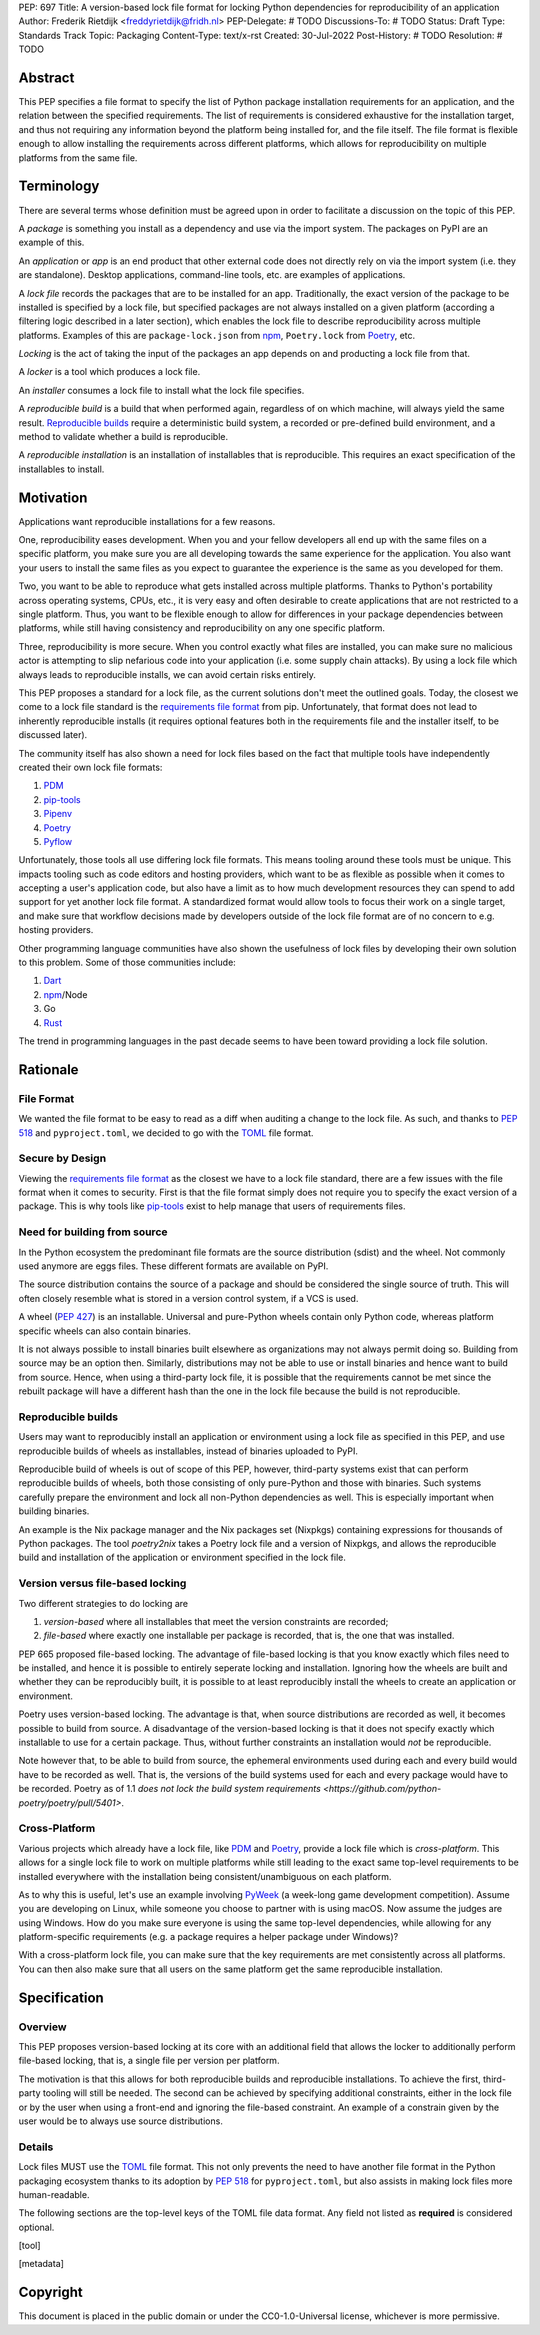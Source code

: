 PEP: 697
Title: A version-based lock file format for locking Python dependencies for reproducibility of an application
Author: Frederik Rietdijk <freddyrietdijk@fridh.nl>
PEP-Delegate: # TODO
Discussions-To: # TODO
Status: Draft
Type: Standards Track
Topic: Packaging
Content-Type: text/x-rst
Created: 30-Jul-2022
Post-History: # TODO
Resolution: # TODO

========
Abstract
========

This PEP specifies a file format to specify the list of Python package
installation requirements for an application, and the relation between
the specified requirements. The list of requirements is considered
exhaustive for the installation target, and thus not requiring any
information beyond the platform being installed for, and the file
itself. The file format is flexible enough to allow installing the
requirements across different platforms, which allows for
reproducibility on multiple platforms from the same file.

===========
Terminology
===========

There are several terms whose definition must be agreed upon in order
to facilitate a discussion on the topic of this PEP.

A *package* is something you install as a dependency and use via the
import system. The packages on PyPI are an example of this.

An *application* or *app* is an end product that other external code
does not directly rely on via the import system (i.e. they are
standalone). Desktop applications, command-line tools, etc. are
examples of applications.

A *lock file* records the packages that are to be installed for an
app. Traditionally, the exact version of the package to be installed
is specified by a lock file, but specified packages are not always
installed on a given platform (according a filtering logic described
in a later section), which enables the lock file to describe
reproducibility across multiple platforms. Examples of this are
``package-lock.json`` from npm_, ``Poetry.lock`` from Poetry_, etc.

*Locking* is the act of taking the input of the packages an app
depends on and producting a lock file from that.

A *locker* is a tool which produces a lock file.

An *installer* consumes a lock file to install what the lock file
specifies.

A *reproducible build* is a build that when performed again, regardless of on
which machine, will always yield the same result. `Reproducible builds`_ require
a deterministic build system, a recorded or pre-defined build environment, and a
method to validate whether a build is reproducible.

A *reproducible installation* is an installation of installables that is
reproducible. This requires an exact specification of the installables to install.

==========
Motivation
==========

Applications want reproducible installations for a few reasons.

One, reproducibility eases development. When you and your fellow
developers all end up with the same files on a specific platform, you
make sure you are all developing towards the same experience for the
application. You also want your users to install the same files as
you expect to guarantee the experience is the same as you developed
for them.

Two, you want to be able to reproduce what gets installed across
multiple platforms. Thanks to Python's portability across operating
systems, CPUs, etc., it is very easy and often desirable to create
applications that are not restricted to a single platform. Thus, you
want to be flexible enough to allow for differences in your package
dependencies between platforms, while still having consistency
and reproducibility on any one specific platform.

Three, reproducibility is more secure. When you control exactly what
files are installed, you can make sure no malicious actor is
attempting to slip nefarious code into your application (i.e. some
supply chain attacks). By using a lock file which always leads to
reproducible installs, we can avoid certain risks entirely.

.. Four, relying on the `wheel file`_ format provides reproducibility
.. without requiring build tools to support reproducibility themselves.
.. Thanks to wheels being static and not executing code as part of
.. installation, wheels always lead to a reproducible result. Compare
.. this to source distributions (aka sdists) or source trees which only
.. lead to a reproducible install if their build tool supports
.. reproducibility due to inherent code execution. Unfortunately the vast
.. majority of build tools do not support reproducible builds, so this
.. PEP helps alleviate that issue by only supporting wheels as a package
.. format.

This PEP proposes a standard for a lock file, as the current solutions
don't meet the outlined goals. Today, the closest we come to a lock
file standard is the `requirements file format`_ from pip.
Unfortunately, that format does not lead to inherently reproducible
installs (it requires optional features both in the requirements file
and the installer itself, to be discussed later).

The community itself has also shown a need for lock files based on the
fact that multiple tools have independently created their own lock
file formats:

#. PDM_
#. `pip-tools`_
#. Pipenv_
#. Poetry_
#. Pyflow_

Unfortunately, those tools all use differing lock file formats. This
means tooling around these tools must be unique. This impacts tooling
such as code editors and hosting providers, which want to be as
flexible as possible when it comes to accepting a user's application
code, but also have a limit as to how much development resources they
can spend to add support for yet another lock file format. A
standardized format would allow tools to focus their work on a single
target, and make sure that workflow decisions made by developers
outside of the lock file format are of no concern to e.g. hosting
providers.

Other programming language communities have also shown the usefulness
of lock files by developing their own solution to this problem. Some
of those communities include:

#. Dart_
#. npm_/Node
#. Go
#. Rust_

The trend in programming languages in the past decade seems to have
been toward providing a lock file solution.


=========
Rationale
=========

-----------
File Format
-----------

We wanted the file format to be easy to read as a diff when auditing
a change to the lock file. As such, and thanks to :pep:`518` and
``pyproject.toml``, we decided to go with the TOML_ file format.


-----------------
Secure by Design
-----------------

Viewing the `requirements file format`_ as the closest we have to
a lock file standard, there are a few issues with the file format when
it comes to security. First is that the file format simply does not
require you to specify the exact version of a package. This is why
tools like `pip-tools`_ exist to help manage that users of
requirements files.

.. Second, you must opt into specifying what files are acceptable to be
.. installed by using the ``--hash`` argument for a specific dependency.
.. This is also optional with pip-tools as it requires specifying the
.. ``--generate-hashes`` CLI argument. This requires ``--require-hashes``
.. for pip to make sure no dependencies lack a hash to check.


.. Third, even when you control what files may be installed, it does not
.. prevent other packages from being installed. If a dependency is not
.. listed in the requirements file, pip will happily go searching for a
.. file to meet that need. You must specify ``--no-deps`` as an
.. argument to pip to prevent unintended dependency resolution outside
.. of the requirements file.

.. Fourth, the format allows for installing a
.. `source distribution file`_ (aka "sdist"). By its very nature,
.. installing an sdist requires executing arbitrary Python code, meaning
.. that there is no control over what files may be installed. Only by
.. specifying ``--only-binary :all:`` can you guarantee pip to only use a
.. `wheel file`_ for each package.

.. To recap, in order for a requirements file to be as secure as what is
.. being proposed, a user should always do the following steps:

.. #. Use pip-tools and its command ``pip-compile --generate-hashes``
.. #. Install the requirements file using
..    ``pip install --require-hashes --no-deps --only-binary :all:``

.. Critically, all of those flags, and both the specificity and
.. exhaustion of what to install that pip-tools provides, are optional
.. for requirements files.

.. As such, the proposal raised in this PEP is secure by design which
.. combats some supply chain attacks. Hashes for files which would be
.. used to install from are **required**. You can **only** install from
.. wheels to unambiguously define what files will be placed in the file
.. system.  Installers **must** lead to an deterministic installation
.. from a lock file for a given platform. All of this leads to a
.. reproducible installation which you can deem trustworthy (when you
.. have audited the lock file and what it lists).

-----------------------------
Need for building from source
-----------------------------

In the Python ecosystem the predominant file formats are the source distribution
(sdist) and the wheel. Not commonly used anymore are eggs files. These different
formats are available on PyPI.

The source distribution contains the source of a package and should be
considered the single source of truth. This will often closely resemble what is
stored in a version control system, if a VCS is used.

A wheel (:pep:`427`) is an installable. Universal and pure-Python wheels contain
only Python code, whereas platform specific wheels can also contain binaries.

It is not always possible to install binaries built elsewhere as organizations
may not always permit doing so. Building from source may be an option then.
Similarly, distributions may not be able to use or install binaries and hence
want to build from source. Hence, when using a third-party lock file, it is
possible that the requirements cannot be met since the rebuilt package will have
a different hash than the one in the lock file because the build is not
reproducible.

-------------------
Reproducible builds
-------------------

Users may want to reproducibly install an application or environment using a
lock file as specified in this PEP, and use reproducible builds of wheels as
installables, instead of binaries uploaded to PyPI. 

Reproducible build of wheels is out of scope of this PEP, however, third-party
systems exist that can perform reproducible builds of wheels, both those
consisting of only pure-Python and those with binaries. Such systems carefully
prepare the environment and lock all non-Python dependencies as well. This is
especially important when building binaries.

An example is the Nix package manager and the Nix packages set (Nixpkgs)
containing expressions for thousands of Python packages. The tool `poetry2nix`
takes a Poetry lock file and a version of Nixpkgs, and allows the reproducible
build and installation of the application or environment specified in the lock
file.


---------------------------------
Version versus file-based locking
---------------------------------

Two different strategies to do locking are

1. *version-based* where all installables that meet the version constraints are
   recorded;
2. *file-based* where exactly one installable per package is recorded, that is,
   the one that was installed.

PEP 665 proposed file-based locking. The advantage of file-based locking is that
you know exactly which files need to be installed, and hence it is possible to
entirely seperate locking and installation. Ignoring how the wheels are built
and whether they can be reproducibly built, it is possible to at least
reproducibly install the wheels to create an application or environment.

Poetry uses version-based locking. The advantage is that, when source
distributions are recorded as well, it becomes possible to build from source. A
disadvantage of the version-based locking is that it does not specify exactly
which installable to use for a certain package. Thus, without further
constraints an installation would *not* be reproducible.

Note however that, to be able to build from source, the ephemeral environments
used during each and every build would have to be recorded as well. That is, the
versions of the build systems used for each and every package would have to be
recorded. Poetry as of 1.1 `does not lock the build system requirements
<https://github.com/python-poetry/poetry/pull/5401>`. 

--------------
Cross-Platform
--------------

Various projects which already have a lock file, like PDM_ and
Poetry_, provide a lock file which is *cross-platform*. This allows
for a single lock file to work on multiple platforms while still
leading to the exact same top-level requirements to be installed
everywhere with the installation being consistent/unambiguous on
each platform.

As to why this is useful, let's use an example involving PyWeek_
(a week-long game development competition). Assume you are developing
on Linux, while someone you choose to partner with is using macOS.
Now assume the judges are using Windows. How do you make sure everyone
is using the same top-level dependencies, while allowing for any
platform-specific requirements (e.g. a package requires a helper
package under Windows)?

With a cross-platform lock file, you can make sure that the key
requirements are met consistently across all platforms. You can then
also make sure that all users on the same platform get the same
reproducible installation.


.. ----------------
.. Simple Installer
.. ----------------

.. The separation of concerns between a locker and an installer allows
.. for an installer to have a much simpler operation to perform. As
.. such, it not only allows for installers to be easier to write, but
.. facilitates in making sure installers create unambiguous, reproducible
.. installations correctly.

.. The installer can also expend less computation/energy in creating the
.. installation. This is beneficial not only for faster installs, but
.. also from an energy consumption perspective, as installers are
.. expected to be run more often than lockers.

.. This has led to a design where the locker must do more work upfront
.. to the benefit installers. It also means the complexity of package
.. dependencies is simpler and easier to comprehend in a lock files to
.. avoid ambiguity.


=============
Specification
=============

--------
Overview
--------

This PEP proposes version-based locking at its core with an additional field
that allows the locker to additionally perform file-based locking, that is, a
single file per version per platform.

The motivation is that this allows for both reproducible builds and reproducible
installations. To achieve the first, third-party tooling will still be needed.
The second can be achieved by specifying additional constraints, either in the
lock file or by the user when using a front-end and ignoring the file-based
constraint. An example of a constrain given by the user would be to always use
source distributions.

-------
Details
-------

Lock files MUST use the TOML_ file format. This not only prevents the
need to have another file format in the Python packaging ecosystem
thanks to its adoption by :pep:`518` for ``pyproject.toml``, but also
assists in making lock files more human-readable.

.. Lock files MUST end their file names with ``.pylock.toml``. The
.. ``.toml`` part unambiguously distinguishes the format of the file,
.. and helps tools like code editors support the file appropriately. The
.. ``.pylock`` part distinguishes the file from other TOML files the user
.. has, to make the logic easier for tools to create functionality
.. specific to Python lock files, instead of TOML files in general.

The following sections are the top-level keys of the TOML file data
format. Any field not listed as **required** is considered optional.


.. ``version``
.. ===========

.. This field is **required**.

.. The version of the lock file being used. The key MUST be a string
.. consisting of a number that follows the same formatting as the
.. ``Metadata-Version`` key in the `core metadata spec`_.

.. The value MUST be set to ``"1.0"`` until a future PEP allows for a
.. different value.  The introduction of a new *optional* key to the file
.. format SHOULD increase the minor version. The introduction of a new
.. required key or changing the format MUST increase the major version.
.. How to handle other scenarios is left as a per-PEP decision.

.. Installers MUST warn the user if the lock file specifies a version
.. whose major version is supported but whose minor version is
.. unsupported/unrecognized (e.g. the installer supports ``"1.0"``, but
.. the lock file specifies ``"1.1"``).

.. Installers MUST raise an error if the lock file specifies a major
.. version which is unsupported (e.g. the installer supports ``"1.9"``
.. but the lock file specifies ``"2.0"``).


.. ``created-at``
.. ==============

.. This field is **required**.

.. The timestamp for when the lock file was generated (using TOML's
.. native timestamp type). It MUST be recorded using the UTC time zone to
.. avoid ambiguity.

.. If the SOURCE_DATE_EPOCH_ environment variable is set, it MUST be used
.. as the timestamp by the locker. This facilitates reproducibility of
.. the lock file itself.


.. ``[tool]``
.. ==========

.. Tools may create their own sub-tables under the ``tool`` table. The
.. rules for this table match those for ``pyproject.toml`` and its
.. ``[tool]`` table from the `build system declaration spec`_.


.. ``[metadata]``
.. ==============

.. This table is **required**.

.. A table containing data applying to the overall lock file.


.. ``metadata.marker``
.. -------------------

.. A key storing a string containing an environment marker as
.. specified in the `dependency specifier spec`_.

.. The locker MAY specify an environment marker which specifies any
.. restrictions the lock file was generated under.

.. If the installer is installing for an environment which does not
.. satisfy the specified environment marker, the installer MUST raise an
.. error as the lock file does not support the target installation
.. environment.


.. ``metadata.tag``
.. ----------------

.. A key storing a string specifying `platform compatibility tags`_
.. (i.e. wheel tags). The tag MAY be a compressed tag set.

.. If the installer is installing for an environment which does not
.. satisfy the specified tag (set), the installer MUST raise an error
.. as the lock file does not support the targeted installation
.. environment.


.. ``metadata.requires``
.. ---------------------

.. This field is **required**.

.. An array of strings following the `dependency specifier spec`_. This
.. array represents the top-level package dependencies of the lock file
.. and thus the root of the dependency graph.


.. ``metadata.requires-python``
.. ----------------------------

.. A string specifying the supported version(s) of Python for this lock
.. file. It follows the same format as that specified for the
.. ``Requires-Python`` field in the `core metadata spec`_.


.. ``[[package._name_._version_]]``
.. ================================

.. This array is **required**.

.. An array per package and version containing entries for the potential
.. (wheel) files to install (as represented by ``_name_`` and
.. ``_version_``, respectively).

.. Lockers MUST normalize a project's name according to the
.. `simple repository API`_. If extras are specified as part of the
.. project to install, the extras are to be included in the key name and
.. are to be sorted in lexicographic order.

.. Within the file, the tables for the projects SHOULD be sorted by:

.. #. Project/key name in lexicographic order
.. #. Package version, newest/highest to older/lowest according to the
..    `version specifiers spec`_
.. #. Optional dependencies (extras) via lexicographic order
.. #. File name based on the ``filename`` field (discussed
..    below)

.. These recommendations are to help minimize diff changes between tool
.. executions.


.. ``package._name_._version_.filename``
.. -------------------------------------

.. This field is **required**.

.. A string representing the base name of the file as represented by an
.. entry in the array (i.e. what
.. ``os.path.basename()``/``pathlib.PurePath.name`` represents). This
.. field is required to simplify installers as the file name is required
.. to resolve wheel tags derived from the file name. It also guarantees
.. that the association of the array entry to the file it is meant for is
.. always clear.


.. ``[package._name_._version_.hashes]``
.. -------------------------------------

.. This table is **required**.

.. A table with keys specifying a hash algorithm and values as the hash
.. for the file represented by this entry in the
.. ``package._name_._version_`` table.

.. Lockers SHOULD list hashes in lexicographic order. This is to help
.. minimize diff sizes and the potential to overlook hash value changes.

.. An installer MUST only install a file which matches one of the
.. specified hashes.


.. ``package._name_._version_.url``
.. --------------------------------

.. A string representing a URL where to get the file.

.. The installer MAY support any schemes it wants for URLs. A URL with no
.. scheme MUST be assumed to be a local file path (both relative paths to
.. the lock file and absolute paths). Installers MUST support, at
.. minimum, HTTPS URLs as well as local file paths.

.. An installer MAY choose to not use the URL to retrieve a file
.. if a file matching the specified hash can be found using alternative
.. means (e.g. on the file system in a cache directory).


.. ``package._name_._version_.direct``
.. -----------------------------------

.. A boolean representing whether an installer should consider the
.. project installed "directly" as specified by the
.. `direct URL origin of installed distributions spec`_.

.. If the key is true, then the installer MUST follow the
.. `direct URL origin of installed distributions spec`_ for recording
.. the installation as "direct".


.. ``package._name_._version_.requires-python``
.. --------------------------------------------

.. A string specifying the support version(s) of Python for this file. It
.. follows the same format as that specified for the
.. ``Requires-Python`` field in the `core metadata spec`_.


.. ``package._name_._version_.requires``
.. -------------------------------------

.. An array of strings following the `dependency specifier spec`_ which
.. represent the dependencies of this file.


.. -------
.. Example
.. -------

.. ::

..         version = "1.0"
..         created-at = 2021-10-19T22:33:45.520739+00:00

..         [tool]
..         # Tool-specific table.

..         [metadata]
..         requires = ["mousebender", "coveragepy[toml]"]
..         marker = "sys_platform == 'linux'"  # As an example for coverage.
..         requires-python = ">=3.7"

..         [[package.attrs."21.2.0"]]
..         filename = "attrs-21.2.0-py2.py3-none-any.whl"
..         hashes.sha256 = "149e90d6d8ac20db7a955ad60cf0e6881a3f20d37096140088356da6c716b0b1"
..         url = "https://files.pythonhosted.org/packages/20/a9/ba6f1cd1a1517ff022b35acd6a7e4246371dfab08b8e42b829b6d07913cc/attrs-21.2.0-py2.py3-none-any.whl"
..         requires-python = ">=2.7, !=3.0.*, !=3.1.*, !=3.2.*, !=3.3.*, !=3.4.*"

..         [[package.attrs."21.2.0"]]
..         # If attrs had another wheel file (e.g. that was platform-specific),
..         # it could be listed here.

..         [[package."coveragepy[toml]"."6.2.0"]]
..         filename = "coverage-6.2-cp310-cp310-manylinux_2_5_x86_64.manylinux1_x86_64.manylinux_2_12_x86_64.manylinux2010_x86_64.whl"
..         hashes.sha256 = "c7912d1526299cb04c88288e148c6c87c0df600eca76efd99d84396cfe00ef1d"
..         url = "https://files.pythonhosted.org/packages/da/64/468ca923e837285bd0b0a60bd9a287945d6b68e325705b66b368c07518b1/coverage-6.2-cp310-cp310-manylinux_2_5_x86_64.manylinux1_x86_64.manylinux_2_12_x86_64.manylinux2010_x86_64.whl"
..         requires-python = ">=3.6"
..         requires = ["tomli"]

..         [[package."coveragepy[toml]"."6.2.0"]]
..         filename = "coverage-6.2-cp310-cp310-musllinux_1_1_x86_64.whl "
..         hashes.sha256 = "276651978c94a8c5672ea60a2656e95a3cce2a3f31e9fb2d5ebd4c215d095840"
..         url = "https://files.pythonhosted.org/packages/17/d6/a29f2cccacf2315150c31d8685b4842a6e7609279939a478725219794355/coverage-6.2-cp310-cp310-musllinux_1_1_x86_64.whl"
..         requires-python = ">=3.6"
..         requires = ["tomli"]

..         # More wheel files for `coverage` could be listed for more
..         # extensive support (i.e. all Linux-based wheels).

..         [[package.mousebender."2.0.0"]]
..         filename = "mousebender-2.0.0-py3-none-any.whl"
..         hashes.sha256 = "a6f9adfbd17bfb0e6bb5de9a27083e01dfb86ed9c3861e04143d9fd6db373f7c"
..         url = "https://files.pythonhosted.org/packages/f4/b3/f6fdbff6395e9b77b5619160180489410fb2f42f41272994353e7ecf5bdf/mousebender-2.0.0-py3-none-any.whl"
..         requires-python = ">=3.6"
..         requires = ["attrs", "packaging"]

..         [[package.packaging."20.9"]]
..         filename = "packaging-20.9-py2.py3-none-any.whl"
..         hashes.blake-256 = "3e897ea760b4daa42653ece2380531c90f64788d979110a2ab51049d92f408af"
..         hashes.sha256 = "67714da7f7bc052e064859c05c595155bd1ee9f69f76557e21f051443c20947a"
..         url = "https://files.pythonhosted.org/packages/3e/89/7ea760b4daa42653ece2380531c90f64788d979110a2ab51049d92f408af/packaging-20.9-py2.py3-none-any.whl"
..         requires-python = ">=3.6"
..         requires = ["pyparsing"]

..         [[package.pyparsing."2.4.7"]]
..         filename = "pyparsing-2.4.7-py2.py3-none-any.whl"
..         hashes.sha256 = "ef9d7589ef3c200abe66653d3f1ab1033c3c419ae9b9bdb1240a85b024efc88b"
..         url = "https://files.pythonhosted.org/packages/8a/bb/488841f56197b13700afd5658fc279a2025a39e22449b7cf29864669b15d/pyparsing-2.4.7-py2.py3-none-any.whl"
..         direct = true  # For demonstration purposes.
..         requires-python = ">=2.6, !=3.0.*, !=3.1.*, !=3.2.*"

..         [[package.tomli."2.0.0"]]
..         filename = "tomli-2.0.0-py3-none-any.whl"
..         hashes.sha256 = "b5bde28da1fed24b9bd1d4d2b8cba62300bfb4ec9a6187a957e8ddb9434c5224"
..         url = "https://files.pythonhosted.org/packages/e2/9f/5e1557a57a7282f066351086e78f87289a3446c47b2cb5b8b2f614d8fe99/tomli-2.0.0-py3-none-any.whl"
..         requires-python = ">=3.7"


.. ------------------------
.. Expectations for Lockers
.. ------------------------

.. Lockers MUST create lock files for which a topological sort of the
.. packages which qualify for installation on the specified platform
.. results in a graph for which only a single version of any package
.. qualifies for installation and there is at least one compatible file
.. to install for each package. This leads to a lock file for any
.. supported platform where the only decision an installer can make
.. is what the "best-fitting" wheel is to install (which is discussed
.. below).

.. Lockers are expected to utilize ``metadata.marker``, ``metadata.tag``,
.. and ``metadata.requires-python`` as appropriate as well as environment
.. markers specified via ``requires`` and Python version requirements via
.. ``requires-python`` to enforce this result for installers. Put another
.. way, the information used in the lock file is not expected to be
.. pristine/raw from the locker's input and instead is to be changed as
.. necessary to the benefit of the locker's goals.


.. ---------------------------
.. Expectations for Installers
.. ---------------------------

.. The expected algorithm for resolving what to install is:

.. #. Construct a dependency graph based on the data in the lock file
..    with ``metadata.requires`` as the starting/root point.
.. #. Eliminate all files that are unsupported by the specified platform.
.. #. Eliminate all irrelevant edges between packages based on marker
..    evaluation for ``requires``.
.. #. Raise an error if a package version is still reachable from the
..    root of the dependency graph but lacks any compatible file.
.. #. Verify that all packages left only have one version to install,
..    raising an error otherwise.
.. #. Install the best-fitting wheel file for each package which
..    remains.

.. Installers MUST follow a deterministic algorithm determine what the
.. "best-fitting wheel file" is. A simple solution for this is to
.. rely upon the `packaging project <https://pypi.org/p/packaging/>`__
.. and its ``packaging.tags`` module to determine wheel file precedence.

.. Installers MUST support installing into an empty environment.
.. Installers MAY support installing into an environment that already
.. contains installed packages (and whatever that would entail to be
.. supported).


.. ========================
.. (Potential) Tool Support
.. ========================

.. The pip_ team has `said <https://github.com/pypa/pip/issues/10636>`__
.. they are interested in supporting this PEP if accepted. The current
.. proposal for pip may even
.. `supplant the need <https://github.com/jazzband/pip-tools/issues/1526#issuecomment-961883367>`__
.. for `pip-tools`_.

.. PDM_ has also said they would
.. `support the PEP <https://github.com/pdm-project/pdm/issues/718>`__
.. if accepted.

.. Pyflow_ has said they
.. `"like the idea" <https://github.com/David-OConnor/pyflow/issues/153#issuecomment-962482058>`__
.. of the PEP.

.. Poetry_ has said they would **not** support the PEP as-is because
.. `"Poetry supports sdists files, directory and VCS dependencies which are not supported" <https://github.com/python-poetry/poetry/issues/4710#issuecomment-973946104>`__.
.. Recording requirements at the file level, which is on purpose to
.. better reflect what can occur when it comes to dependencies,
.. `"is contradictory to the design of Poetry" <https://github.com/python-poetry/poetry/issues/4710#issuecomment-973946104>`__.
.. This also excludes export support to a this PEP's lock file as
.. `"Poetry exports the information present in the poetry.lock file into another format" <https://github.com/python-poetry/poetry/issues/4710#issuecomment-974551351>`__
.. and sdists and source trees are included in ``Poetry.lock`` files.
.. Thus it is not a clean translation from Poetry's lock file to this
.. PEP's lock file format.


.. =======================
.. Backwards Compatibility
.. =======================

.. As there is no pre-existing specification regarding lock files, there
.. are no explicit backwards compatibility concerns.

.. As for pre-existing tools that have their own lock file, some updating
.. will be required. Most document the lock file name, but not its
.. contents. For projects which do not commit their lock file to
.. version control, they will need to update the equivalent of their
.. ``.gitignore`` file. For projects that do commit their lock file to
.. version control, what file(s) get committed will need an update.

.. For projects which do document their lock file format like pipenv_,
.. they will very likely need a major version release which changes the
.. lock file format.


.. ===============
.. Transition Plan
.. ===============

.. In general, this PEP could be considered successful if:

.. #. Two pre-existing tools became lockers (e.g. `pip-tools`_, PDM_,
..    pip_ via ``pip freeze``).
.. #. Pip became an installer.
.. #. One major, non-Python-specific platform supported the file format
..    (e.g. a cloud provider).

.. This would show interoperability, usability, and programming
.. community/business acceptance.

.. In terms of a transition plan, there are potentially multiple steps
.. that could lead to this desired outcome. Below is a somewhat idealized
.. plan that would see this PEP being broadly used.


.. ---------
.. Usability
.. ---------

.. First, a ``pip freeze`` equivalent tool could be developed which
.. creates a lock file. While installed packages do not by themselves
.. provide enough information to statically create a lock file, a user
.. could provide local directories and index URLs to construct one. This
.. would then lead to lock files that are stricter than a requirements
.. file by limiting the lock file to the current platform. This would
.. also allow people to see whether their environment would be
.. reproducible.

.. Second, a stand-alone installer should be developed. As the
.. requirements on an installer are much simpler than what pip provides,
.. it should be reasonable to have an installer that is independently
.. developed.

.. Third, a tool to convert a pinned requirements file as emitted by
.. pip-tools could be developed. Much like the ``pip freeze`` equivalent
.. outlined above, some input from the user may be needed. But this tool
.. could act as a transitioning step for anyone who has an appropriate
.. requirements file. This could also act as a test before potentially
.. having pip-tools grow some ``--lockfile`` flag to use this PEP.

.. All of this could be required before the PEP transitions from
.. conditional acceptance to full acceptance (and give the community a
.. chance to test if this PEP is potentially useful).


.. ----------------
.. Interoperability
.. ----------------

.. At this point, the goal would be to increase interoperability between
.. tools.

.. First, pip would become an installer. By having the most widely used
.. installer support the format, people can innovate on the locker side
.. while knowing people will have the tools necessary to actually consume
.. a lock file.

.. Second, pip becomes a locker. Once again, pip's reach would make the
.. format accessible for the vast majority of Python users very quickly.

.. Third, a project with a pre-existing lock file format supports at
.. least exporting to the lock file format (e.g. PDM or Pyflow). This
.. would show that the format meets the needs of other projects.


.. ----------
.. Acceptance
.. ----------

.. With the tooling available throughout the community, acceptance would
.. be shown via those not exclusively tied to the Python community
.. supporting the file format based on what they believe their users
.. want.

.. First, tools that operate on requirements files like code editors
.. having equivalent support for lock files.

.. Second, consumers of requirements files like cloud providers would
.. also accept lock files.

.. At this point the PEP would have permeated out far enough to be on
.. par with requirements files in terms of general accpetance and
.. potentially more if projects had dropped their own lock files for this
.. PEP.


.. =====================
.. Security Implications
.. =====================

.. A lock file should not introduce security issues but instead help
.. solve them. By requiring the recording of hashes for files, a lock
.. file is able to help prevent tampering with code since the hash
.. details were recorded. Relying on only wheel files means what files
.. will be installed can be known ahead of time and is reproducible. A
.. lock file also helps prevent unexpected package updates being
.. installed which may in turn be malicious.


.. =================
.. How to Teach This
.. =================

.. Teaching of this PEP will very much be dependent on the lockers and
.. installers being used for day-to-day use. Conceptually, though, users
.. could be taught that a lock file specifies what should be installed
.. for a project to work. The benefits of consistency and security should
.. be emphasized to help users realize why they should care about lock
.. files.


.. ========================
.. Reference Implementation
.. ========================

.. A proof-of-concept locker can be found at
.. https://github.com/frostming/pep665_poc . No installer has been
.. implemented yet, but the design of this PEP suggests the locker is the
.. more difficult aspect to implement.


.. ==============
.. Rejected Ideas
.. ==============

.. ----------------------------
.. File Formats Other Than TOML
.. ----------------------------

.. JSON_ was briefly considered, but due to:

.. #. TOML already being used for ``pyproject.toml``
.. #. TOML being more human-readable
.. #. TOML leading to better diffs

.. the decision was made to go with TOML. There was some concern over
.. Python's standard library lacking a TOML parser, but most packaging
.. tools already use a TOML parser thanks to ``pyproject.toml`` so this
.. issue did not seem to be a showstopper. Some have also argued against
.. this concern in the past by the fact that if packaging tools abhor
.. installing dependencies and feel they can't vendor a package then the
.. packaging ecosystem has much bigger issues to rectify than the need to
.. depend on a third-party TOML parser.


.. --------------------------
.. Alternative Naming Schemes
.. --------------------------

.. Specifying a directory to install file to was considered, but
.. ultimately rejected due to people's distaste for the idea.

.. It was also suggested to not have a special file name suffix, but it
.. was decided that hurt discoverability by tools too much.


.. -----------------------------
.. Supporting a Single Lock File
.. -----------------------------

.. At one point the idea of only supporting single lock file which
.. contained all possible lock information was considered. But it quickly
.. became apparent that trying to devise a data format which could
.. encompass both a lock file format which could support multiple
.. environments as well as strict lock outcomes for
.. reproducible builds would become quite complex and cumbersome.

.. The idea of supporting a directory of lock files as well as a single
.. lock file named ``pyproject-lock.toml`` was also considered. But any
.. possible simplicity from skipping the directory in the case of a
.. single lock file seemed unnecessary. Trying to define appropriate
.. logic for what should be the ``pyproject-lock.toml`` file and what
.. should go into ``pyproject-lock.d`` seemed unnecessarily complicated.


.. -----------------------------------------------
.. Using a Flat List Instead of a Dependency Graph
.. -----------------------------------------------

.. The first version of this PEP proposed that the lock file have no
.. concept of a dependency graph. Instead, the lock file would list
.. exactly what should be installed for a specific platform such that
.. installers did not have to make any decisions about *what* to install,
.. only validating that the lock file would work for the target platform.

.. This idea was eventually rejected due to the number of combinations
.. of potential :pep:`508` environment markers. The decision was made that
.. trying to have lockers generate all possible combinations as
.. individual lock files when a project wants to be cross-platform would
.. be too much.


.. -------------------------------
.. Use Wheel Tags in the File Name
.. -------------------------------

.. Instead of having the ``metadata.tag`` field there was a suggestion
.. of encoding the tags into the file name. But due to the addition of
.. the ``metadata.marker`` field and what to do when no tags were needed,
.. the idea was dropped.


.. ----------------------------------
.. Alternative Names for ``requires``
.. ----------------------------------

.. Some other names for what became ``requires`` were ``installs``,
.. ``needs``, and ``dependencies``. Initially this PEP chose ``needs``
.. after asking a Python beginner which term they preferred. But based
.. on feedback on an earlier draft of this PEP, ``requires`` was chosen
.. as the term.


.. -----------------
.. Accepting PEP 650
.. -----------------

.. :pep:`650` was an earlier attempt at trying to tackle this problem by
.. specifying an API for installers instead of standardizing on a lock
.. file format (ala :pep:`517`). The
.. `initial response <https://discuss.python.org/t/pep-650-specifying-installer-requirements-for-python-projects/6657/>`__
.. to :pep:`650` could be considered mild/lukewarm. People seemed to be
.. consistently confused over which tools should provide what
.. functionality to implement the PEP. It also potentially incurred more
.. overhead as it would require executing Python APIs to perform any
.. actions involving packaging.

.. This PEP chooses to standardize around an artifact instead of an API
.. (ala :pep:`621`). This would allow for more tool integrations as it
.. removes the need to specifically use Python to do things such as
.. create a lock file, update it, or even install packages listed in
.. a lock file. It also allows for easier introspection by forcing
.. dependency graph details to be written in a human-readable format.
.. It also allows for easier sharing of knowledge by standardizing what
.. people need to know more (e.g. tutorials become more portable between
.. tools when it comes to understanding the artifact they produce). It's
.. also simply the approach other language communities have taken and
.. seem to be happy with.

.. Acceptance of this PEP would mean :pep:`650` gets rejected.


.. -------------------------------------------------------
.. Specifying Requirements per Package Instead of per File
.. -------------------------------------------------------

.. An earlier draft of this PEP specified dependencies at the package
.. level instead of per file. While this has traditionally been how
.. packaging systems work, it actually did not reflect accurately how
.. things are specified. As such, this PEP was subsequently updated to
.. reflect the granularity that dependencies can truly be specified at.


.. ----------------------------------
.. Specify Where Lockers Gather Input
.. ----------------------------------

.. This PEP does not specify how a locker gets its input. An initial
.. suggestion was to partially reuse :pep:`621`, but due to disagreements
.. on how flexible the potential input should be in terms of specifying
.. things such as indexes, etc., it was decided this would best be left
.. to a separate PEP.


.. -------------------------------------------------------------------------------------
.. Allowing Source Distributions and Source Trees to be an Opt-In, Supported File Format
.. -------------------------------------------------------------------------------------

.. After `extensive discussion <https://discuss.python.org/t/supporting-sdists-and-source-trees-in-pep-665/11869/>`__,
.. it was decided that this PEP would not support source distributions
.. (aka sdists) or source trees as an acceptable format for code.
.. Introducing sdists and source trees to this PEP would immediately undo
.. the reproducibility and security goals due to needing to execute code
.. to build the sdist or source tree. It would also greatly increase
.. the complexity for (at least) installers as the dynamic build nature
.. of sdists and source trees means the installer would need to handle
.. fully resolving whatever requirements the sdists produced dynamically,
.. both from a building and installation perspective.

.. Due to all of this, it was decided it was best to have a separate
.. discussion about what supporting sdists and source trees **after**
.. this PEP is accepted/rejected. As the proposed file format is
.. versioned, introducing sdists and source tree support in a later PEP
.. is doable.

.. It should be noted, though, that this PEP is **not** stop an
.. out-of-band solution from being developed to be used in conjunction
.. with this PEP. Building wheel files from sdists and shipping them with
.. code upon deployment so they can be included in the lock file is one
.. option. Another is to use a requirements file *just* for sdists and
.. source trees, then relying on a lock file for all wheels.


.. ===========
.. Open Issues
.. ===========

.. None.


.. ===============
.. Acknowledgments
.. ===============

.. Thanks to Frost Ming of PDM_ and Sébastien Eustace of Poetry_ for
.. providing input around dynamic install-time resolution of :pep:`508`
.. requirements.

.. Thanks to Kushal Das for making sure reproducible builds stayed a
.. concern for this PEP.

.. Thanks to Andrea McInnes for initially settling the bikeshedding and
.. choosing the paint colour of ``needs`` (at which point people ralled
.. around the ``requires`` colour instead).


=========
Copyright
=========

This document is placed in the public domain or under the
CC0-1.0-Universal license, whichever is more permissive.


.. _build system declaration spec: https://packaging.python.org/specifications/declaring-build-dependencies/
.. _core metadata spec: https://packaging.python.org/specifications/core-metadata/
.. _Dart: https://dart.dev/
.. _dependency specifier spec: https://packaging.python.org/specifications/dependency-specifiers/
.. _direct URL origin of installed distributions spec: https://packaging.python.org/specifications/direct-url/
.. _Git: https://git-scm.com/
.. _Go: https://go.dev/
.. _JSON: https://www.json.org/
.. _npm: https://www.npmjs.com/
.. _PDM: https://pypi.org/project/pdm/
.. _pip: https://pip.pypa.io/
.. _pip-tools: https://pypi.org/project/pip-tools/
.. _Pipenv: https://pypi.org/project/pipenv/
.. _platform compatibility tags: https://packaging.python.org/specifications/platform-compatibility-tags/
.. _Poetry: https://pypi.org/project/poetry/
.. _Pyflow: https://pypi.org/project/pyflow/
.. _PyWeek: https://pyweek.org/
.. _requirements file format: https://pip.pypa.io/en/latest/reference/requirements-file-format/
.. _Rust: https://www.rust-lang.org/
.. _SecureDrop: https://securedrop.org/
.. _simple repository API: https://packaging.python.org/specifications/simple-repository-api/
.. _source distribution file: https://packaging.python.org/specifications/source-distribution-format/
.. _SOURCE_DATE_EPOCH: https://reproducible-builds.org/specs/source-date-epoch/
.. _TOML: https://toml.io
.. _version specifiers spec: https://packaging.python.org/specifications/version-specifiers/
.. _wheel file: https://packaging.python.org/specifications/binary-distribution-format/


.. _Reproducible builds: https://reproducible-builds.org/

..
   Local Variables:
   mode: indented-text
   indent-tabs-mode: nil
   sentence-end-double-space: t
   fill-column: 70
   coding: utf-8
   End:
